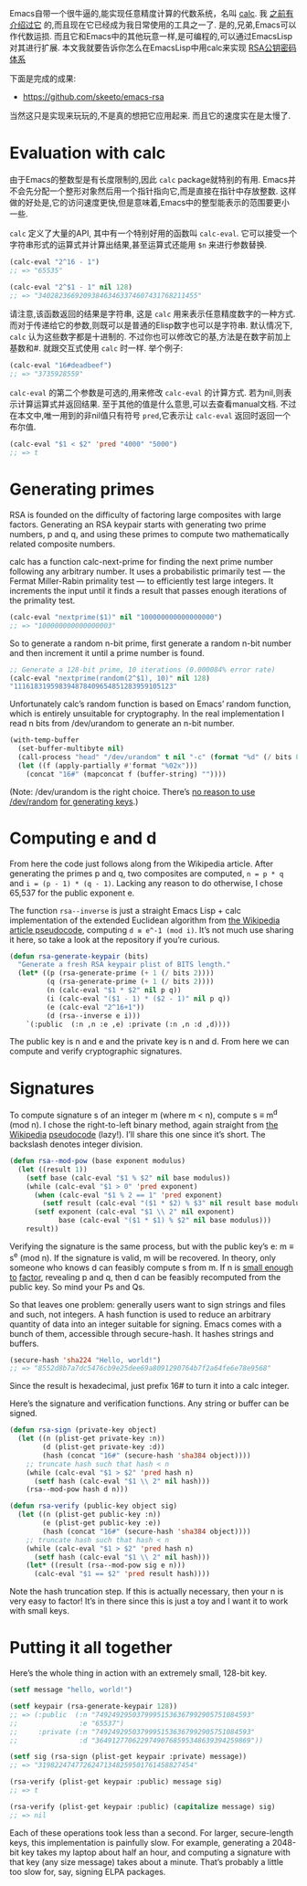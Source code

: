 #+URL: http://nullprogram.com/blog/2015/10/30/                              

Emacs自带一个很牛逼的,能实现任意精度计算的代数系统，名叫 [[http://www.gnu.org/software/emacs/manual/html_mono/calc.html][calc]]. 我 [[http://nullprogram.com/blog/2009/06/23/][之前有介绍过它]] 的,而且现在它已经成为我日常使用的工具之一了. 
是的,兄弟,Emacs可以作代数运损. 而且它和Emacs中的其他玩意一样,是可编程的,可以通过EmacsLisp对其进行扩展.
本文我就要告诉你怎么在EmacsLisp中用calc来实现 [[https://en.wikipedia.org/wiki/RSA_(cryptosystem)][RSA公钥密码体系]] 

下面是完成的成果:

  * [[https://github.com/skeeto/emacs-rsa][https://github.com/skeeto/emacs-rsa]]

当然这只是实现来玩玩的,不是真的想把它应用起来. 而且它的速度实在是太慢了.

* Evaluation with calc

由于Emacs的整数型是有长度限制的,因此 =calc= package就特别的有用.
Emacs并不会先分配一个整形对象然后用一个指针指向它,而是直接在指针中存放整数. 这样做的好处是,它的访问速度更快,但是意味着,Emacs中的整型能表示的范围要更小一些.

=calc= 定义了大量的API, 其中有一个特别好用的函数叫 =calc-eval=. 它可以接受一个字符串形式的运算式并计算出结果,甚至运算式还能用 =$n= 来进行参数替换.

#+BEGIN_SRC emacs-lisp
  (calc-eval "2^16 - 1")
  ;; => "65535"

  (calc-eval "2^$1 - 1" nil 128)
  ;; => "340282366920938463463374607431768211455"
#+END_SRC

请注意,该函数返回的结果是字符串, 这是 =calc= 用来表示任意精度数字的一种方式. 而对于传递给它的参数,则既可以是普通的Elisp数字也可以是字符串.
默认情况下, =calc= 认为这些数字都是十进制的. 不过你也可以修改它的基,方法是在数字前加上基数和#. 就跟交互式使用 =calc= 时一样.
举个例子:

#+BEGIN_SRC emacs-lisp
  (calc-eval "16#deadbeef")
  ;; => "3735928559"
#+END_SRC

=calc-eval= 的第二个参数是可选的,用来修改 =calc-eval= 的计算方式. 若为nil,则表示计算运算式并返回结果. 至于其他的值是什么意思,可以去查看manual文档.
不过在本文中,唯一用到的非nil值只有符号 =pred=,它表示让 =calc-eval= 返回时返回一个布尔值.

#+BEGIN_SRC emacs-lisp
  (calc-eval "$1 < $2" 'pred "4000" "5000")
  ;; => t
#+END_SRC

* Generating primes

RSA is founded on the difficulty of factoring large composites with large
factors. Generating an RSA keypair starts with generating two prime numbers, p
and q, and using these primes to compute two mathematically related composite
numbers.

calc has a function calc-next-prime for finding the next prime number
following any arbitrary number. It uses a probabilistic primarily test — the 
Fermat Miller-Rabin primality test — to efficiently test large integers. It
increments the input until it finds a result that passes enough iterations of
the primality test.

#+BEGIN_SRC emacs-lisp
  (calc-eval "nextprime($1)" nil "100000000000000000")
  ;; => "100000000000000003"
#+END_SRC

So to generate a random n-bit prime, first generate a random n-bit number and
then increment it until a prime number is found.

#+BEGIN_SRC emacs-lisp
  ;; Generate a 128-bit prime, 10 iterations (0.000084% error rate)
  (calc-eval "nextprime(random(2^$1), 10)" nil 128)
  "111618319598394878409654851283959105123"
#+END_SRC

Unfortunately calc’s random function is based on Emacs’ random function, which
is entirely unsuitable for cryptography. In the real implementation I read n
bits from /dev/urandom to generate an n-bit number.

#+BEGIN_SRC emacs-lisp
  (with-temp-buffer
    (set-buffer-multibyte nil)
    (call-process "head" "/dev/urandom" t nil "-c" (format "%d" (/ bits 8)))
    (let ((f (apply-partially #'format "%02x")))
      (concat "16#" (mapconcat f (buffer-string) ""))))
#+END_SRC

(Note: /dev/urandom is the right choice. There’s [[http://www.2uo.de/myths-about-urandom/][no reason to use /dev/random]]
[[http://www.2uo.de/myths-about-urandom/][for generating keys]].)

* Computing e and d

From here the code just follows along from the Wikipedia article. After
generating the primes p and q, two composites are computed, ~n = p * q~ and ~i = (p - 1) * (q - 1)~. 
Lacking any reason to do otherwise, I chose 65,537 for the
public exponent e.

The function =rsa--inverse= is just a straight Emacs Lisp + calc implementation
of the extended Euclidean algorithm from [[https://en.wikipedia.org/wiki/Extended_Euclidean_algorithm][the Wikipedia article pseudocode]],
computing ~d ≡ e^-1 (mod i)~. It’s not much use sharing it here, so take a look
at the repository if you’re curious.

#+BEGIN_SRC emacs-lisp
  (defun rsa-generate-keypair (bits)
    "Generate a fresh RSA keypair plist of BITS length."
    (let* ((p (rsa-generate-prime (+ 1 (/ bits 2))))
           (q (rsa-generate-prime (+ 1 (/ bits 2))))
           (n (calc-eval "$1 * $2" nil p q))
           (i (calc-eval "($1 - 1) * ($2 - 1)" nil p q))
           (e (calc-eval "2^16+1"))
           (d (rsa--inverse e i)))
      `(:public  (:n ,n :e ,e) :private (:n ,n :d ,d))))
#+END_SRC

The public key is n and e and the private key is n and d. From here we can
compute and verify cryptographic signatures.

* Signatures

To compute signature s of an integer m (where m < n), compute s ≡ m^d (mod n).
I chose the right-to-left binary method, again straight from [[https://en.wikipedia.org/wiki/Modular_exponentiation#Right-to-left_binary_method][the Wikipedia]]
[[https://en.wikipedia.org/wiki/Modular_exponentiation#Right-to-left_binary_method][pseudocode]] (lazy!). I’ll share this one since it’s short. The backslash
denotes integer division.

#+BEGIN_SRC emacs-lisp
  (defun rsa--mod-pow (base exponent modulus)
    (let ((result 1))
      (setf base (calc-eval "$1 % $2" nil base modulus))
      (while (calc-eval "$1 > 0" 'pred exponent)
        (when (calc-eval "$1 % 2 == 1" 'pred exponent)
          (setf result (calc-eval "($1 * $2) % $3" nil result base modulus)))
        (setf exponent (calc-eval "$1 \\ 2" nil exponent)
              base (calc-eval "($1 * $1) % $2" nil base modulus)))
      result))
#+END_SRC

Verifying the signature is the same process, but with the public key’s e: m ≡
s^e (mod n). If the signature is valid, m will be recovered. In theory, only
someone who knows d can feasibly compute s from m. If n is [[http://crypto.stackexchange.com/a/5942][small enough to]]
[[http://crypto.stackexchange.com/a/5942][factor]], revealing p and q, then d can be feasibly recomputed from the public
key. So mind your Ps and Qs.

So that leaves one problem: generally users want to sign strings and files and
such, not integers. A hash function is used to reduce an arbitrary quantity of
data into an integer suitable for signing. Emacs comes with a bunch of them,
accessible through secure-hash. It hashes strings and buffers.

#+BEGIN_SRC emacs-lisp
  (secure-hash 'sha224 "Hello, world!")
  ;; => "8552d8b7a7dc5476cb9e25dee69a8091290764b7f2a64fe6e78e9568"
#+END_SRC

Since the result is hexadecimal, just prefix 16# to turn it into a calc
integer.

Here’s the signature and verification functions. Any string or buffer can be
signed.

#+BEGIN_SRC emacs-lisp
  (defun rsa-sign (private-key object)
    (let ((n (plist-get private-key :n))
          (d (plist-get private-key :d))
          (hash (concat "16#" (secure-hash 'sha384 object))))
      ;; truncate hash such that hash < n
      (while (calc-eval "$1 > $2" 'pred hash n)
        (setf hash (calc-eval "$1 \\ 2" nil hash)))
      (rsa--mod-pow hash d n)))

  (defun rsa-verify (public-key object sig)
    (let ((n (plist-get public-key :n))
          (e (plist-get public-key :e))
          (hash (concat "16#" (secure-hash 'sha384 object))))
      ;; truncate hash such that hash < n
      (while (calc-eval "$1 > $2" 'pred hash n)
        (setf hash (calc-eval "$1 \\ 2" nil hash)))
      (let* ((result (rsa--mod-pow sig e n)))
        (calc-eval "$1 == $2" 'pred result hash))))
#+END_SRC

Note the hash truncation step. If this is actually necessary, then your n is 
very easy to factor! It’s in there since this is just a toy and I want it to
work with small keys.

* Putting it all together

Here’s the whole thing in action with an extremely small, 128-bit key.

#+BEGIN_SRC emacs-lisp
  (setf message "hello, world!")

  (setf keypair (rsa-generate-keypair 128))
  ;; => (:public  (:n "74924929503799951536367992905751084593"
  ;;               :e "65537")
  ;;     :private (:n "74924929503799951536367992905751084593"
  ;;               :d "36491277062297490768595348639394259869"))

  (setf sig (rsa-sign (plist-get keypair :private) message))
  ;; => "31982247477262471348259501761458827454"

  (rsa-verify (plist-get keypair :public) message sig)
  ;; => t

  (rsa-verify (plist-get keypair :public) (capitalize message) sig)
  ;; => nil
#+END_SRC

Each of these operations took less than a second. For larger, secure-length
keys, this implementation is painfully slow. For example, generating a
2048-bit key takes my laptop about half an hour, and computing a signature
with that key (any size message) takes about a minute. That’s probably a
little too slow for, say, signing ELPA packages.
